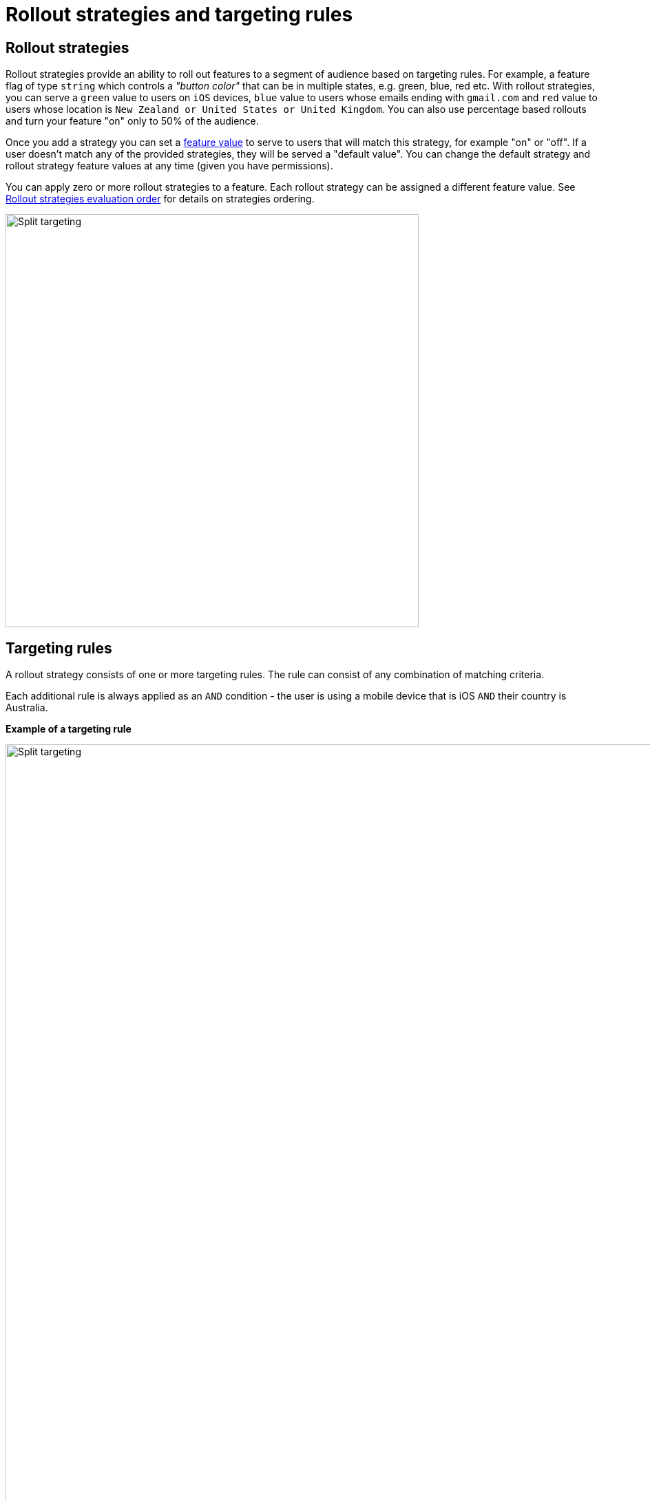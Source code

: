 = Rollout strategies and targeting rules

== Rollout strategies

Rollout strategies provide an ability to roll out features to a segment of audience based on targeting rules. For example, a feature flag of type `string` which controls a _"button color"_ that can be in multiple states,
e.g. green, blue, red etc. With rollout strategies, you can serve a `green` value to users on `iOS` devices,
`blue` value to users whose emails ending with `gmail.com` and `red` value to users whose location is
`New Zealand or United States or United Kingdom`. You can also use percentage based rollouts and turn your feature "on" only to 50% of the audience.

Once you add a strategy you can set a link:features{outfilesuffix}[feature value] to serve to users that will match this strategy, for example "on" or "off". If a user doesn't match any of the provided strategies, they will be served a "default value". You can change the default strategy and rollout strategy feature values at any time (given you have permissions).

You can apply zero or more rollout strategies to a feature. Each rollout strategy can be assigned a different feature value. See link:strategies{outfilesuffix}[Rollout strategies evaluation order] for details on strategies ordering. 

image::fh_split_targeting_2.png[Split targeting,600]


== Targeting rules
A rollout strategy consists of one or more targeting rules. The rule can consist of any combination of matching criteria.

Each additional rule is always applied as an `AND` condition - the user is using a mobile device that is iOS `AND`
their country is Australia.

*Example of a targeting rule*

image::fh_split_targeting.png[Split targeting,1500]


Each rule is essentially a key, a condition (equals, includes, etc) and zero or more values. Whereas each rule
is an `AND` condition, each _value_ is an `OR` condition. For example, if the `country` is `New Zealand` `OR` `Indonesia`
`AND` the custom field `payment_method` is equal to `credit_card` `OR` `direct_debit`.

Each rollout strategy can have zero or more rules associated with it. If it has zero rules and no percentage rule
the strategy will be ignored. There is no limit on how many rules you can apply. There are 3 main rule types: *Preset*, *Custom* and *Percentage split*

== Targeting rule types

=== Preset rules

Preset rules are defined in FeatureHub SDKs and can be accessed via SDK functions, e.g. in JS SDK `await fhContext.country(StrategyAttributeCountryName.NewZealand).build();`

- Country

Available https://www.britannica.com/topic/list-of-countries-1993160[list of countries to match on]

- Device

Available values to match on:
`browser, mobile, desktop, server, watch, embedded`

- Platform

Available values to match on:

`linux, windows, macos, android, ios`

- User Key

For example, can be used to match on email address, partial email address, user id, partial user id or regex.

- Version

Requires to be in semantic version format, e.g. `1.2.0` -  read more about semantic versioning https://semver.org/[here]

=== Custom

If Preset rules do not satisfy your requirements you also have an ability to attach a custom rule.

*Supported custom rules types:*

`string`

`number` - any valid number

`boolean` - true and false

`semantic version` - as per semantic version format. If you are only targeting Java you also get the additional formats supported by Maven and Gradle.

`date` - international format only - `YYYY-MM-DD`

`date-time` - international format only - `YYYY-MM-DDTHH:MM:SS.NNN` with an optional timezone, UTC is assumed

`ip-address` - CIDR or specific IP addresses are supported.

To create a custom rule, select "Add split targeting rules" from the Feature editing menu and select "Custom" option. Enter "custom key", for example `languages`, set the type, e.g. `string`, a matching condition, e.g. `equals` and provide matching value or a list of values, e.g. `english, spanish, french`

image::fh_split_targeting_custom.png[Split targeting custom rule,1500]

When you need to evaluate a user in the SDK, you can pass the "custom key" and user attributes (in this case language attribute values), e.g. in JS SDK:

[source]
----
await fhContext.attributeValue('languages', 'italian').build();
----

or for an array of values:

[source]
----
await fhContext.attributeValue('languages', ['italian', 'english', 'german']).build();
----



NOTE: if you do not set the value in the _user context_ in the SDK, and the rule indicates to match `blank` value then this rule will evaluate to true.

== Percentage split rule

As well as setting up targeting rules you can also set up a special rule type - percentage split. Percentage rules lets you roll out a feature value to an approximate percentage of your user base.

A typical scenario for a flag for example would be a "soft launch". The "default value" of your flag would be `off` and you set some arbitrary percentage
to `on` (e.g. 20%). Then you would analyse how your feature is performing for those 20%, collect any user feedback, monitor your logging for any issues and if you are happy you will start
increasing the rollout to more and more people in your user base, eventually setting it to 100%, changing the default to
"on" and removing the strategy. (This is set _per environment_).

In case of multiple rollout strategies assigned to a feature that contain percentage split rules, the sum of all of them cannot be over 100%.
If you add percentage based rollout strategies that do not add to 100%, then the remainder continues to use the
default value.

You can also use percentage rules to perform *_A-B testing_* or *_run experiments_*. Given FeatureHub provides a Google Analytics connector - you can see the result of your experimentation in the Google Analytics Events dashboard in real time.

Percentage rules can be mixed with other rules, for example a strategy can have a country rule and a percentage rule, e.g. turn on the feature flag to 25% of the audience in New Zealand.

For Percentage rule to work you need to set a `Context` with `sessionId` or `userKey` when implementing feature flags through our SDKs. `userKey` can be anything that identifies your user, e.g `userId`, `email` etc..


NOTE: It is important to note that the percentages are an approximation, the algorithm works by taking user _Context_ data you provide
in SDK in the client side (either a `sessionId` or a `userKey`, ideally consistent for the user across platforms). It uses
an algorithm to spread that across a range giving you control down to four decimal points, but the algorithm is more accurate
the greater the number of clients you have. i.e. you can roll out to 0.0001% of your usage base if you wish.
If you only have five users, this probably won't turn a feature "on" for anyone, if you have a million it will
be more accurate.

== Rollout strategies evaluation order
As you can assign multiple rollout strategies to a feature, the order of the strategies becomes important. Strategies evaluated in order from first to last (in the Admin UI, as they are displayed from top to bottom), and stops when it hits a matching one. Strategies order can be set by dragging them in the Admin UI console - feature editing panel. 

image::fh_reorder_strategies.png[Split targeting,500]
